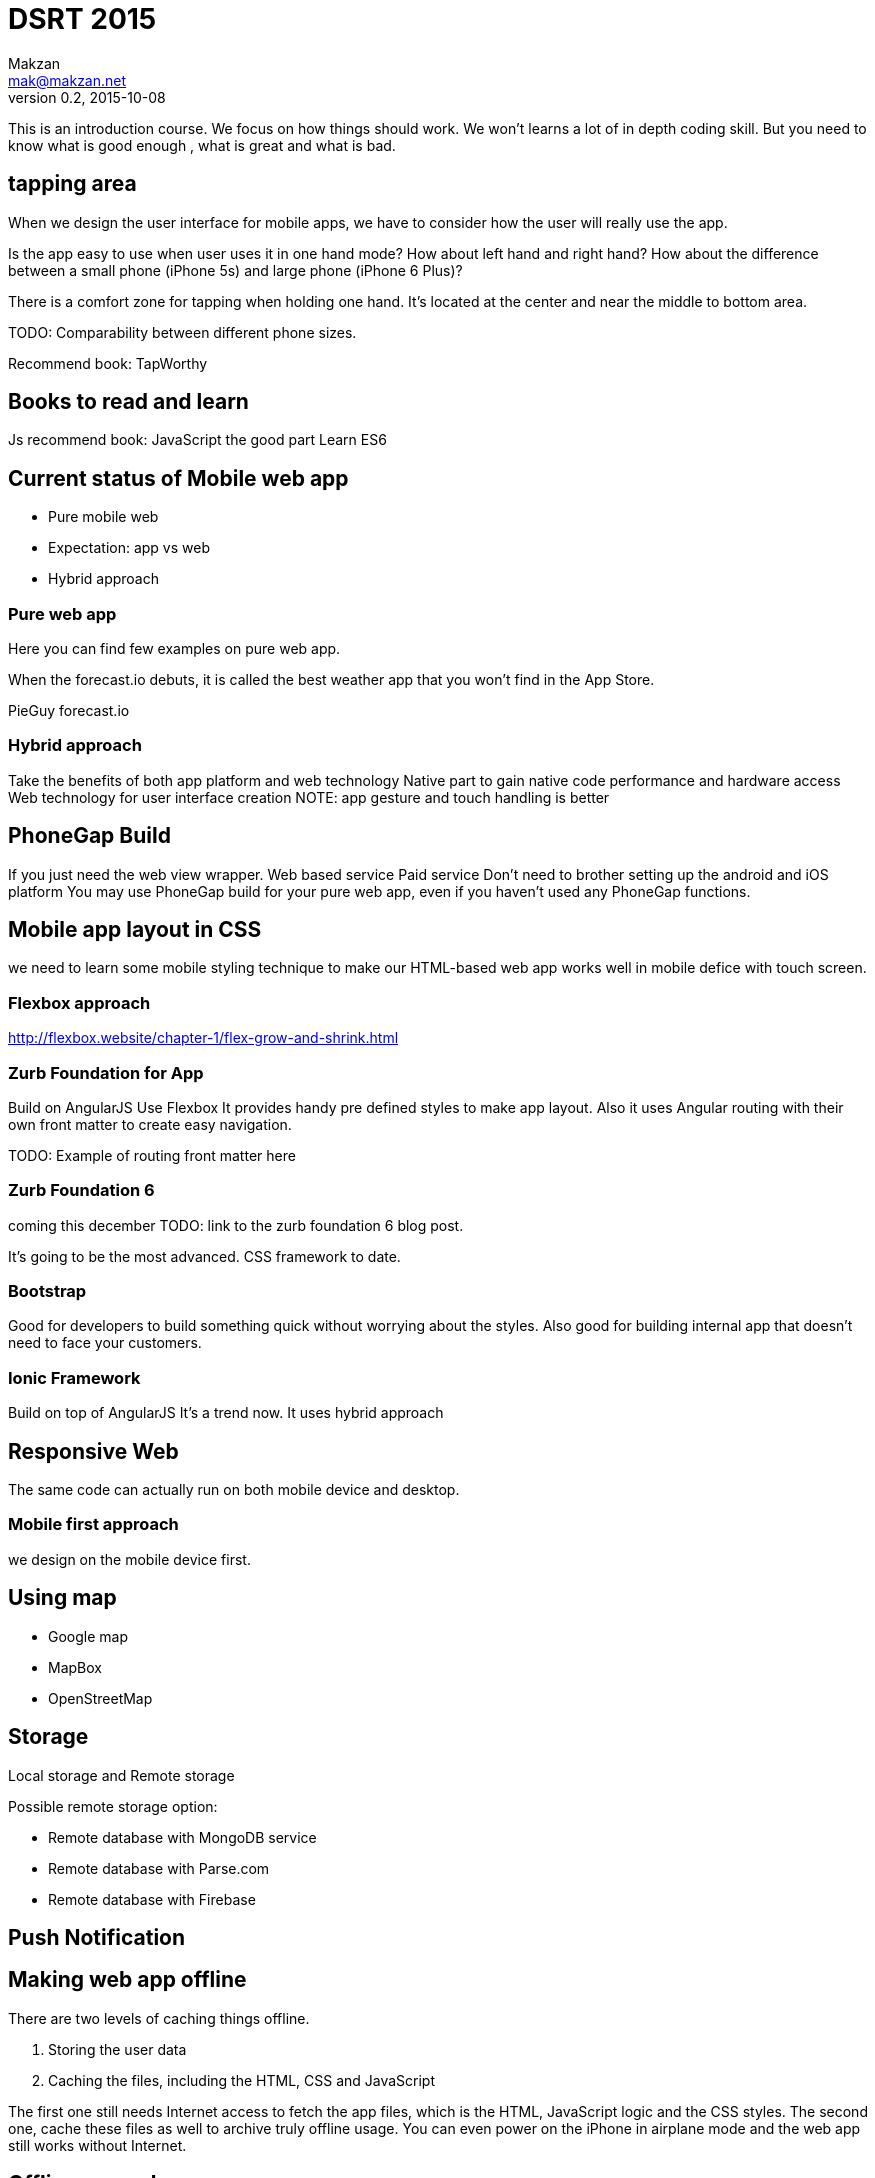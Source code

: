 = DSRT 2015
Makzan <mak@makzan.net>
v0.2, 2015-10-08

This is an introduction course. We focus on how things should work. We won't learns a lot of in depth coding skill. But you need to know what is good enough , what is great and what is bad.


== tapping area

When we design the user interface for mobile apps, we have to consider how the user will really use the app.

Is the app easy to use when user uses it in one hand mode? How about left hand and right hand? How about the difference between a small phone (iPhone 5s) and large phone (iPhone 6 Plus)?

There is a comfort zone for tapping when holding one hand. It's located at the center and near the middle to bottom area.

TODO: Comparability between different phone sizes.

Recommend book: TapWorthy

== Books to read and learn

Js recommend book:
JavaScript the good part
Learn ES6



== Current status of Mobile web app
- Pure mobile web
- Expectation: app vs web
- Hybrid approach

=== Pure web app

Here you can find few examples on pure web app.

When the forecast.io debuts, it is called the best weather app that you won't find in the App Store.

PieGuy
forecast.io



=== Hybrid approach
Take the benefits of both app platform and web technology
Native part to gain native code performance and hardware access
Web technology for user interface creation
NOTE: app gesture and touch handling is better





== PhoneGap Build
If you just need the web view wrapper.
Web based service
Paid service
Don't need to brother setting up the android and iOS platform
You may use PhoneGap build for your pure web app, even if you haven't used any PhoneGap functions.

== Mobile app layout in CSS

we need to learn some mobile styling technique to make our HTML-based web app works well in mobile defice with touch screen.

=== Flexbox approach
http://flexbox.website/chapter-1/flex-grow-and-shrink.html

=== Zurb Foundation for App
Build on AngularJS
Use Flexbox
It provides handy pre defined styles to make app layout. Also it uses Angular routing with their own front matter to create easy navigation.

TODO: Example of routing front matter here

=== Zurb Foundation 6
coming this december
TODO: link to the zurb foundation 6 blog post.

It's going to be the most advanced. CSS framework to date.

=== Bootstrap

Good for developers to build something quick without worrying about the styles. Also good for building internal app that doesn't need to face your customers.

=== Ionic Framework

Build on top of AngularJS
It's a trend now.
It uses hybrid approach

== Responsive Web

The same code can actually run on both mobile device and desktop.





=== Mobile first approach

we design on the mobile device first.



== Using map

- Google map
- MapBox
- OpenStreetMap



== Storage

Local storage and Remote storage

Possible remote storage option:

- Remote database with MongoDB service
- Remote database with Parse.com
- Remote database with Firebase


== Push Notification


== Making web app offline

There are two levels of caching things offline.

1. Storing the user data
2. Caching the files, including the HTML, CSS and JavaScript

The first one still needs Internet access to fetch the app files, which is the HTML, JavaScript logic and the CSS styles. The second one, cache these files as well to archive truly offline usage. You can even power on the iPhone in airplane mode and the web app still works without Internet.



== Offline example


1. Go to the PieGuy web page in mobile Safari.
2. Add the PieGuy to home screen.
3. Open the PieGuy game once, with Internet access.
4. Take the phone offline by turning on airplane mode. You may even turn off the iPhone and turn it on again.
5. Launch the PieGuy game from home screens and the game should work without issues.


== AppCache





== Choosing framework to use

== Introducing jQuery mobile
the easiest way to make informative mobile web.

== Web app with ReactJS

== Building native app with ReactNative

ReactNative allows us to use the React philosophy to build the native view components.





== Distribution Channels

- Testing web app on devices in local network
- App distribution
- Distributing to the web
- Minify your code
- Adding the web app to iOS home screen
- Phonegap Build
- Publish to App Store
- Publish to Google Play
- Distribution is just the beginning
- Some more tips
